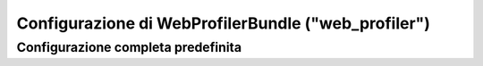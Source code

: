 .. index::
   single: Riferimento configurazione; WebProfiler

Configurazione di WebProfilerBundle ("web_profiler")
====================================================

Configurazione completa predefinita
-----------------------------------

.. configuration-block::

    .. code-block:: yaml

        web_profiler:

            # DEPRECATO, non è più utile e può essere rimosso senza problemi
            verbose:              true

            # mostra la barra di web debug in fondo alle pagine con un riassunto delle info del profilatore
            toolbar:              false
            position:             bottom

            # dà l'opportunità di guardare i dati raccolti prima di seguire il rinvio
            intercept_redirects: false

    .. code-block:: xml

        <web-profiler:config
            toolbar="false"
            verbose="true"
            intercept_redirects="false"
        />
